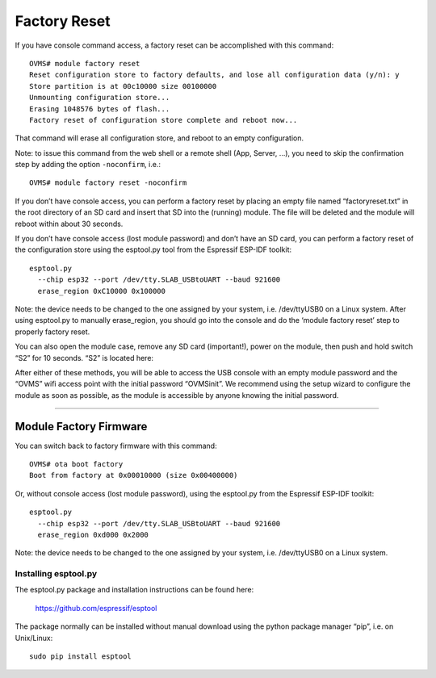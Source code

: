 =============
Factory Reset
=============

If you have console command access, a factory reset can be accomplished with this command::

  OVMS# module factory reset
  Reset configuration store to factory defaults, and lose all configuration data (y/n): y
  Store partition is at 00c10000 size 00100000
  Unmounting configuration store...
  Erasing 1048576 bytes of flash...
  Factory reset of configuration store complete and reboot now...

That command will erase all configuration store, and reboot to an empty configuration.

Note: to issue this command from the web shell or a remote shell (App, Server, …), you need
to skip the confirmation step by adding the option ``-noconfirm``, i.e.::

  OVMS# module factory reset -noconfirm

If you don’t have console access, you can perform a factory reset by placing an empty file named “factoryreset.txt” in the root directory of an SD card and insert that SD into the (running) module. The file will be deleted and the module will reboot within about 30 seconds.

If you don’t have console access (lost module password) and don’t have an SD card, you can perform a factory reset of the configuration store using the esptool.py tool from the Espressif ESP-IDF toolkit::

  esptool.py
    --chip esp32 --port /dev/tty.SLAB_USBtoUART --baud 921600
    erase_region 0xC10000 0x100000

Note: the device needs to be changed to the one assigned by your system, i.e. /dev/ttyUSB0 on a Linux system. After using esptool.py to manually erase_region, you should go into the console and do the ‘module factory reset’ step to properly factory reset.


You can also open the module case, remove any SD card (important!), power on the module, then push and hold switch “S2” for 10 seconds. “S2” is located here:

.. image:: factoryreset.png

After either of these methods, you will be able to access the USB console with an empty module password and the “OVMS” wifi access point with the initial password “OVMSinit”. We recommend using the setup wizard to configure the module as soon as possible, as the module is accessible by anyone knowing the initial password.

-----------------------
Module Factory Firmware
-----------------------

You can switch back to factory firmware with this command::

  OVMS# ota boot factory
  Boot from factory at 0x00010000 (size 0x00400000)

Or, without console access (lost module password), using the esptool.py from the Espressif ESP-IDF toolkit::

  esptool.py
    --chip esp32 --port /dev/tty.SLAB_USBtoUART --baud 921600
    erase_region 0xd000 0x2000

Note: the device needs to be changed to the one assigned by your system, i.e. /dev/ttyUSB0 on a Linux system.

---------------------
Installing esptool.py
---------------------

The esptool.py package and installation instructions can be found here:

	https://github.com/espressif/esptool

The package normally can be installed without manual download using the python package manager “pip”, i.e. on Unix/Linux::

  sudo pip install esptool
